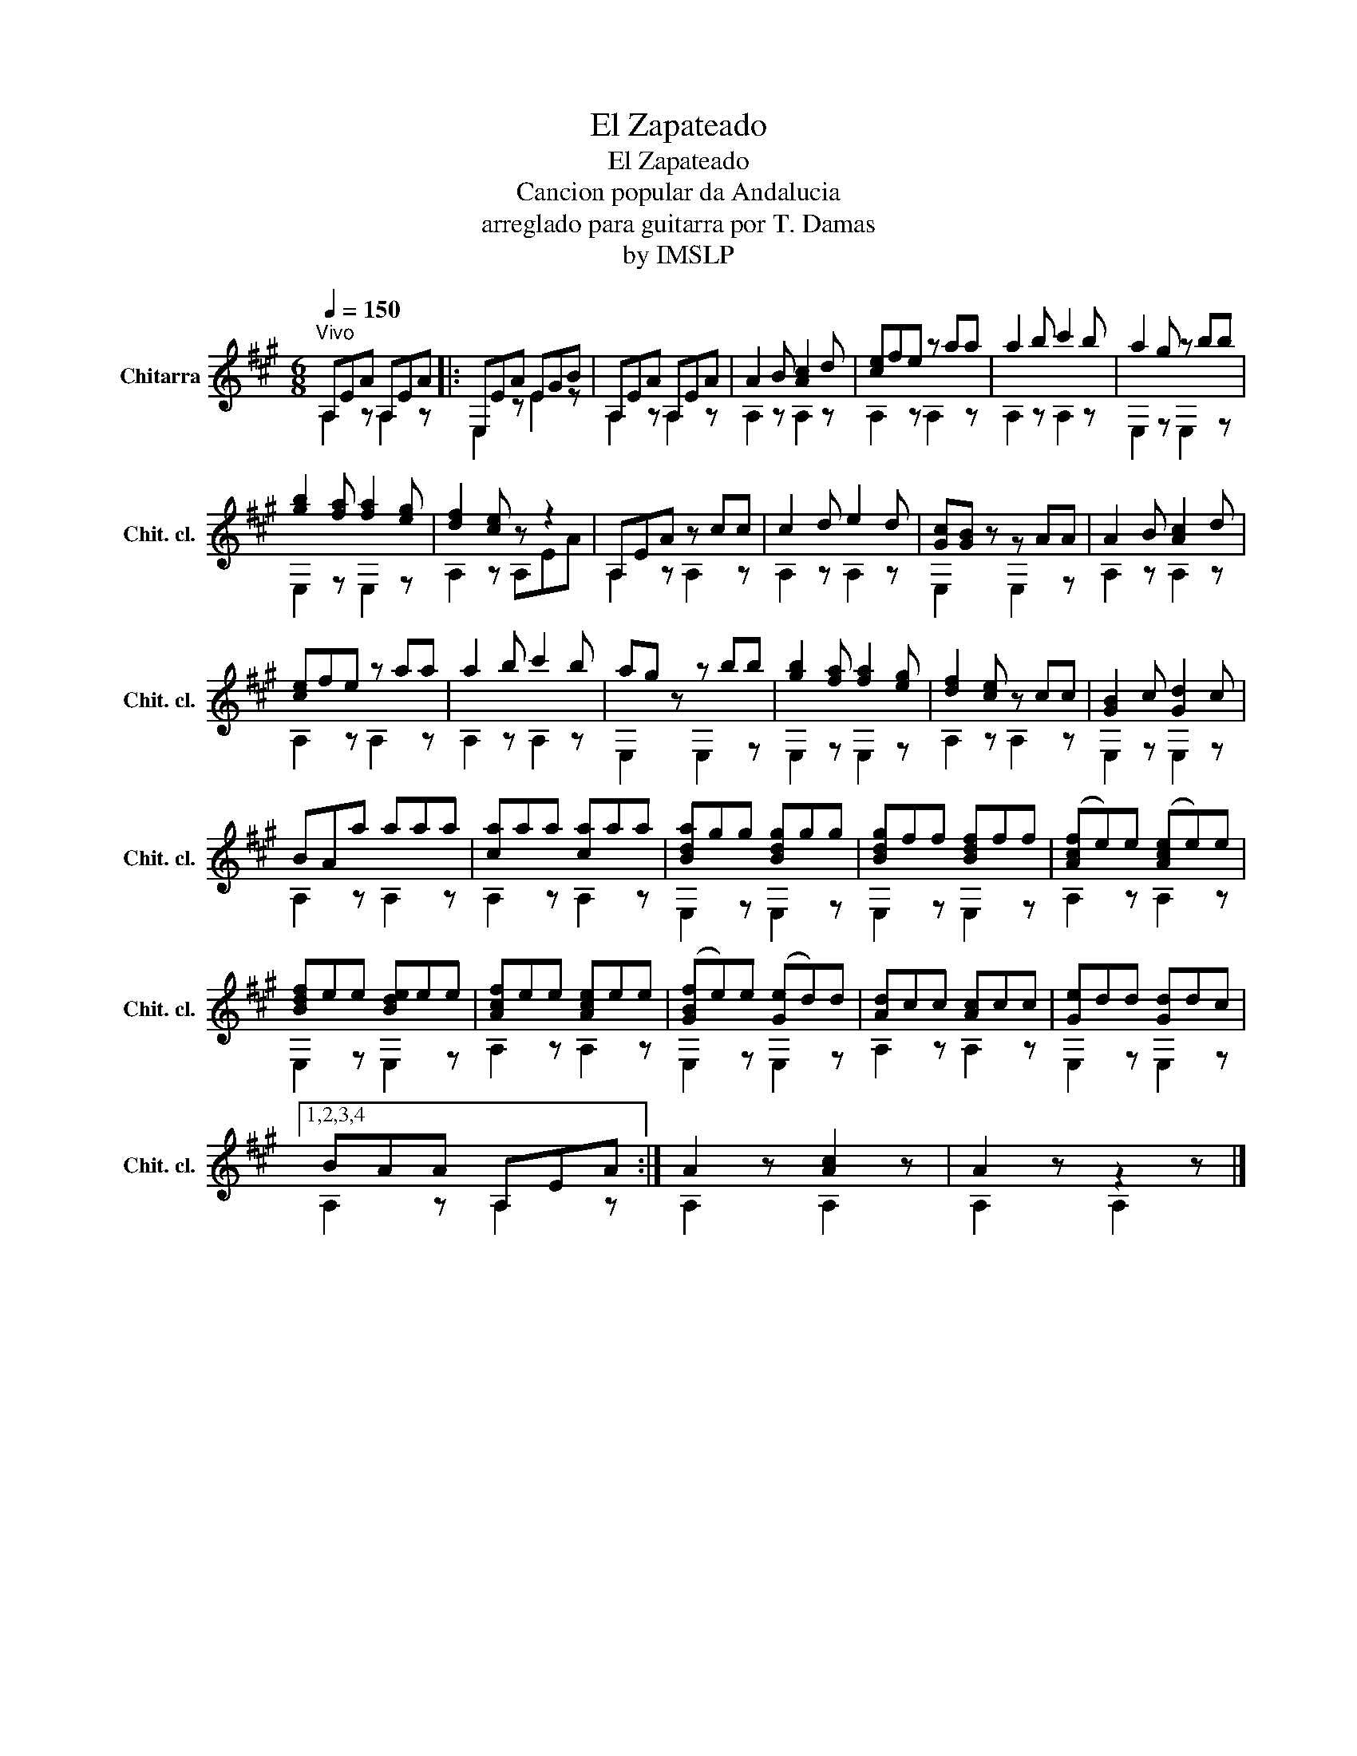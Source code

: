 X:1
T:El Zapateado
T:El Zapateado
T:Cancion popular da Andalucia 
T:arreglado para guitarra por T. Damas
T:by IMSLP
Z:by IMSLP
%%score ( 1 2 )
L:1/8
Q:1/4=150
M:6/8
K:A
V:1 treble transpose=-12 nm="Chitarra" snm="Chit. cl."
V:2 treble transpose=-12 
V:1
"^Vivo" A,EA A,EA |: E,EA EGB | A,EA A,EA | A2 B [Ac]2 d | [ce]fe z aa | a2 b c'2 b | a2 g z bb | %7
 [gb]2 [fa] [fa]2 [eg] | [df]2 [ce] z z2 | A,EA z cc | c2 d e2 d | [Gc][GB] z z AA | A2 B [Ac]2 d | %13
 [ce]fe z aa | a2 b c'2 b | ag z z bb | [gb]2 [fa] [fa]2 [eg] | [df]2 [ce] z cc | [GB]2 c [Gd]2 c | %19
 BAa aaa | [ca]aa [ca]aa | [Bda]gg [Bdg]gg | [Bdg]ff [Bdf]ff | ([Acf]e)e ([Ace]e)e | %24
 [Bdf]ee [Bde]ee | [Acf]ee [Ace]ee | ([GBf]e)e ([Ge]d)d | [Ad]cc [Ac]cc | [Ge]dd [Gd]dc |1,2,3,4 %29
 BAA A,EA :| A2 z [Ac]2 z | A2 z z2 z |] %32
V:2
 A,2 z A,2 z |: E,2 z E2 z | A,2 z A,2 z | A,2 z A,2 z | A,2 z A,2 z | A,2 z A,2 z | E,2 z E,2 z | %7
 E,2 z E,2 z | A,2 z A,EA | A,2 z A,2 z | A,2 z A,2 z | E,2 z E,2 z | A,2 z A,2 z | A,2 z A,2 z | %14
 A,2 z A,2 z | E,2 z E,2 z | E,2 z E,2 z | A,2 z A,2 z | E,2 z E,2 z | A,2 z A,2 z | A,2 z A,2 z | %21
 E,2 z E,2 z | E,2 z E,2 z | A,2 z A,2 z | E,2 z E,2 z | A,2 z A,2 z | E,2 z E,2 z | A,2 z A,2 z | %28
 E,2 z E,2 z |1,2,3,4 A,2 z A,2 z :| A,2 x A,2 x | A,2 x A,2 x |] %32

